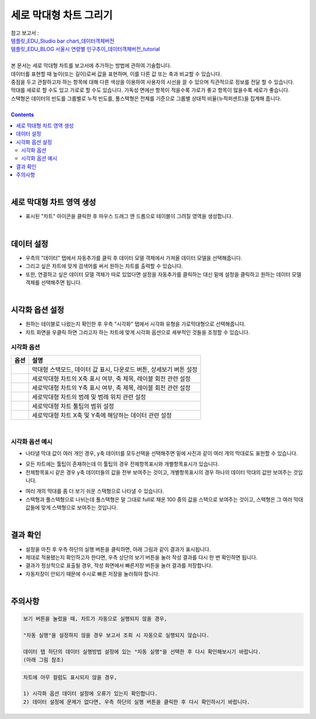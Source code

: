 ===================================================================
세로 막대형 차트 그리기
===================================================================
| 참고 보고서 : 
| `템플릿_EDU_Studio bar chart_데이터객체버전 <http://b-iris.mobigen.com:80/studio/exported/50ea46ddbfdd4d08bdadfb2807288f18216f89453294478092bfa369c587a4df>`__ 
| `템플릿_EDU_BLOG 서울시 연령별 인구추이_데이터객체버전_tutorial <http://b-iris.mobigen.com:80/studio/exported/839295b3e7b14c9aac099c4125a050e55397995bb09649e0a158798517e69832>`__ 
| 
| 본 문서는 세로 막대형 차트를 보고서에 추가하는 방법에 관하여 기술합니다.
| 데이터를 표현할 때 높이(또는 길이)로써 값을 표현하며, 이를 다른 값 또는 축과 비교할 수 있습니다.
| 중점을 두고 관찰하고자 하는 항목에 대해 다른 색상을 이용하여 사용자의 시선을 끌 수 있으며 직관적으로 정보를 전달 할 수 있습니다.
| 막대를 세로로 할 수도 있고 가로로 할 수도 있습니다. 가독성 면에선 항목이 적을수록 가로가 좋고 항목이 많을수록 세로가 좋습니다.
| 스택형은 데이터의 빈도를 그룹별로 누적 빈도를, 풀스택형은 전체를 기준으로 그룹별 상대적 비율(누적퍼센트)을 집계해 줍니다.
|
 
.. contents::
    :backlinks: top
    
| 
-------------------------------------------------------------------
세로 막대형 차트 영역 생성
-------------------------------------------------------------------
- 표시된 "차트" 아이콘을 클릭한 후 마우스 드래그 앤 드롭으로 테이블이 그려질 영역을 생성합니다.


.. image:: ./images/tu_01.png
    :alt: 세로막대형_차트영역생성
| 
-------------------------------------------------------------------
데이터 설정
-------------------------------------------------------------------
- 우측의 "데이터" 탭에서 자동추가를 클릭 후 데이터 모델 객체에서 가져올 데이터 모델을 선택해줍니다.
- 그리고 싶은 차트에 맞게 검색어를 써서 원하는 차트를 출력할 수 있습니다.
- 또한, 연결하고 싶은 데이터 모델 객체가 따로 있었다면 설정을 자동추가를 클릭하는 대신 밑에 설정을 클릭하고 원하는 데이터 모델 객체를 선택해주면 됩니다.


.. image:: ./images/bar_08.png
    :alt: 세로막대형_데이터설정
| 
-------------------------------------------------------------------
시각화 옵션 설정
-------------------------------------------------------------------
- 원하는 테이블로 나왔는지 확인한 후 우측 "시각화" 탭에서 시각화 유형을 가로막대형으로 선택해줍니다.
- 차트 화면을 우클릭 하면 그리고자 하는 차트에 맞게 시각화 옵션으로 세부적인 것들을  조정할 수 있습니다.


.. image:: ./images/bar_07.png
    :alt: 세로막대형_시각화 옵션 설정

시각화 옵션
=================================================================

.. |opt1| image:: ./images/bar_01.PNG
    :scale: 90%
    :alt: 세로막대형 시각화 옵션 (1)

.. |opt2| image:: ./images/bar_02.PNG
    :scale: 90%
    :alt: 세로막대형 시각화 옵션 (2)

.. |opt3| image:: ./images/bar_03.PNG
    :scale: 90%
    :alt: 세로막대형 시각화 옵션 (3)

.. |opt4| image:: ./images/bar_04.PNG
    :scale: 90%
    :alt: 세로막대형 시각화 옵션 (4)

.. |opt5| image:: ./images/bar_05.PNG
    :scale: 90%
    :alt: 세로막대형 시각화 옵션 (5)

.. |opt6| image:: ./images/bar_06.PNG
    :scale: 90%
    :alt: 세로막대형 시각화 옵션 (6)

.. list-table::
   :header-rows: 1

   * - 옵션
     - 설명
   * - |opt1|
     - 막대형 스택모드, 데이터 값 표시, 다운로드 버튼, 상세보기 버튼 설정
   * - |opt2|
     - 세로막대형 차트의 X축 표시 여부, 축 제목, 레이블 회전 관련 설정
   * - |opt3|
     - 세로막대형 차트의 Y축 표시 여부, 축 제목, 레이블 회전 관련 설정
   * - |opt4|
     - 세로막대형 차트의 범례 및 범례 위치 관련 설정
   * - |opt5|
     - 세로막대형 차트 툴팁의 범위 설정
   * - |opt6|
     - 세로막대형 차트 X축 및 Y축에 해당하는 데이터 관련 설정

| 
시각화 옵션 예시
=================================================================
- 나타낼 막대 값이 여러 개인 경우, y축 데이터를 모두선택을 선택해주면 밑에 사진과 같이 여러 개의 막대로도 표헌할 수 있습니다.
.. image:: ./images/bar_10.png
    :alt: 세로막대형_시각화예시(1)

- 모든 차트에는 툴팁이 존재하는데 이 툴팁의 경우 전체항목표시와 개별항목표시가 있습니다.
- 전체항목표시 같은 경우 y축 데이터들의 값을 전부 보여주는 것이고, 개별항목표시의 경우 하나의 데이터 막대의 값만 보여주는 것입니다.
.. image:: ./images/bar_11.png
    :alt: 세로막대형_시각화예시(2)
    
- 여러 개의 막대를 좀 더 보기 쉬운 스택형으로 나타낼 수 있습니다.
- 스택형과 풀스택형으로 나뉘는데 풀스택형은 말 그대로 full로 채운 100 중의 값을 스택으로 보여주는 것이고, 스택형은 그 여러 막대 값들에 맞게 스택형으로 보여주는 것입니다.
.. image:: ./images/bar_12.PNG
    :alt: 세로막대형_시각화예시(3)
| 
-------------------------------------------------------------------
결과 확인
-------------------------------------------------------------------
- 설정을 마친 후 우측 하단의 실행 버튼을 클릭하면, 아래 그림과 같이 결과가 표시됩니다.
- 제대로 적용됐는지 확인하고자 한다면, 우측 상단의 보기 버튼을 눌러 작성 결과를 다시 한 번 확인하면 됩니다.
- 결과가 정상적으로 표출될 경우, 작성 화면에서 빠른저장 버튼을 눌러 결과를 저장합니다.
- 자동저장이 안되기 때문에 수시로 빠른 저장을 눌러줘야 합니다.

.. image:: ./images/bar_09.png
    :alt: 세로막대형_시각화 결과 확인

| 
-------------------------------------------------------------------
주의사항
-------------------------------------------------------------------

.. code::

    보기 버튼을 눌렀을 때, 차트가 자동으로 실행되지 않을 경우,

    "자동 실행"을 설정하지 않을 경우 보고서 조회 시 자동으로 실행되지 않습니다.

    데이터 탭 하단의 데이터 실행방법 설정에 있는 "자동 실행"을 선택한 후 다시 확인해보시기 바랍니다.
    (아래 그림 참조)

.. image:: ./images/tu_02.png
    :scale: 90%
    :alt: 자동실행 설정

.. code::

    차트에 아무 컬럼도 표시되지 않을 경우,

    1) 시각화 옵션 데이터 설정에 오류가 있는지 확인합니다.
    2) 데이터 설정에 문제가 없다면, 우측 하단의 실행 버튼을 클릭한 후 다시 확인하시기 바랍니다.


